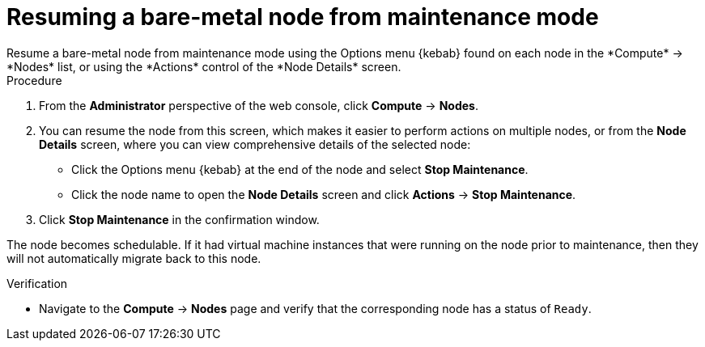 // Module included in the following assemblies:
//
//nodes/nodes/eco-node-maintenance-operator.adoc

:_mod-docs-content-type: PROCEDURE
[id="eco-resuming-node-maintenance-actions-web-console_{context}"]
= Resuming a bare-metal node from maintenance mode
Resume a bare-metal node from maintenance mode using the Options menu {kebab} found on each node in the *Compute* -> *Nodes* list, or using the *Actions* control of the *Node Details* screen.

.Procedure

. From the *Administrator* perspective of the web console, click *Compute* -> *Nodes*.
. You can resume the node from this screen, which makes it easier to perform actions on multiple nodes, or from the *Node Details* screen, where you can view comprehensive details of the selected node:
** Click the Options menu {kebab} at the end of the node and select
*Stop Maintenance*.
** Click the node name to open the *Node Details* screen and click
*Actions* -> *Stop Maintenance*.
. Click *Stop Maintenance* in the confirmation window.

The node becomes schedulable. If it had virtual machine instances that were running on the node prior to maintenance, then they will not automatically migrate back to this node.

.Verification

* Navigate to the *Compute* -> *Nodes* page and verify that the corresponding node has a status of `Ready`.
